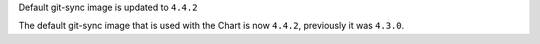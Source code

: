 Default git-sync image is updated to ``4.4.2``

The default git-sync image that is used with the Chart is now ``4.4.2``, previously it was ``4.3.0``.
